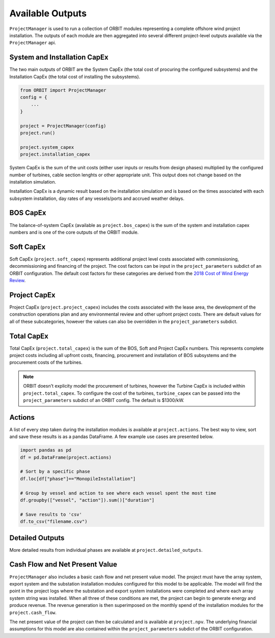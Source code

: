 Available Outputs
=================

``ProjectManager`` is used to run a collection of ORBIT modules representing a
complete offshore wind project installation. The outputs of each module are
then aggregated into several different project-level outputs available via
the ``ProjectManager`` api.

System and Installation CapEx
-----------------------------

The two main outputs of ORBIT are the System CapEx (the total cost of procuring
the configured subsystems) and the Installation CapEx (the total cost of
installing the subsystems).

.. code-block:: python

   from ORBIT import ProjectManager
   config = {
       ...
   }

   project = ProjectManager(config)
   project.run()

   project.system_capex
   project.installation_capex

System CapEx is the sum of the unit costs (either user inputs or results from
design phases) multiplied by the configured number of turbines, cable section
lenghts or other appropriate unit. This output does not change based on the
installation simulation.

Installation CapEx is a dynamic result based on the installation simulation and
is based on the times associated with each subsystem installation, day rates of
any vessels/ports and accrued weather delays.

BOS CapEx
---------

The balance-of-system CapEx (available as ``project.bos_capex``) is the sum of
the system and installation capex numbers and is one of the core outputs of the
ORBIT module.

Soft CapEx
----------

Soft CapEx (``project.soft_capex``) represents additional project level costs
associated with commissioning, decommissioning and financing of the project.
The cost factors can be input in the ``project_parameters`` subdict of an ORBIT
configuration. The default cost factors for these categories are derived from the
`2018 Cost of Wind Energy Review <https://www.nrel.gov/docs/fy20osti/74598.pdf>`_.

Project CapEx
-------------

Project CapEx (``project.project_capex``) includes the costs associated with
the lease area, the development of the construction operations plan and any
environmental review and other upfront project costs. There are default values
for all of these subcategories, however the values can also be overridden in the
``project_parameters`` subdict.

Total CapEx
-----------

Total CapEx (``project.total_capex``) is the sum of the BOS, Soft and Project
CapEx numbers. This represents complete project costs including all upfront
costs, financing, procurement and installation of BOS subsystems and the
procurement costs of the turbines.

.. note::

   ORBIT doesn't explicity model the procurement of turbines, however the
   Turbine CapEx is included within ``project.total_capex``. To configure the
   cost of the turbines, ``turbine_capex`` can be passed into the
   ``project_parameters`` subdict of an ORBIT config. The default is $1300/kW.

Actions
-------

A list of every step taken during the installation modules is available at
``project.actions``. The best way to view, sort and save these results is as
a pandas DataFrame. A few example use cases are presented below.

.. code-block:: python

   import pandas as pd
   df = pd.DataFrame(project.actions)

   # Sort by a specific phase
   df.loc[df["phase"]=="MonopileInstallation"]

   # Group by vessel and action to see where each vessel spent the most time
   df.groupby(["vessel", "action"]).sum()["duration"]

   # Save results to 'csv'
   df.to_csv("filename.csv")

Detailed Outputs
----------------

More detailed results from individual phases are available at
``project.detailed_outputs``.

Cash Flow and Net Present Value
-------------------------------

``ProjectManager`` also includes a basic cash flow and net present value model.
The project must have the array system, export system and the substation
installation modules configured for this model to be applicable. The model will
find the point in the project logs where the substation and export system
installations were completed and where each array system string was installed.
When all three of these conditions are met, the project can begin to generate
energy and produce revenue. The revenue generation is then superimposed on the
monthly spend of the installation modules for the ``project.cash_flow``.

The net present value of the project can then be calculated and is available at
``project.npv``. The underlying financial assumptions for this model are also
contained within the ``project_parameters`` subdict of the ORBIT configuration.
